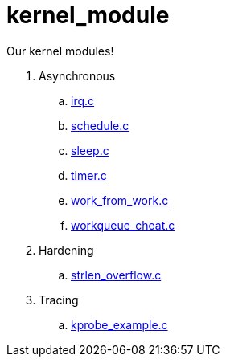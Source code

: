 = kernel_module

Our kernel modules!

. Asynchronous
.. link:irq.c[]
.. link:schedule.c[]
.. link:sleep.c[]
.. link:timer.c[]
.. link:work_from_work.c[]
.. link:workqueue_cheat.c[]
. Hardening
.. link:strlen_overflow.c[]
. Tracing
.. link:kprobe_example.c[]
